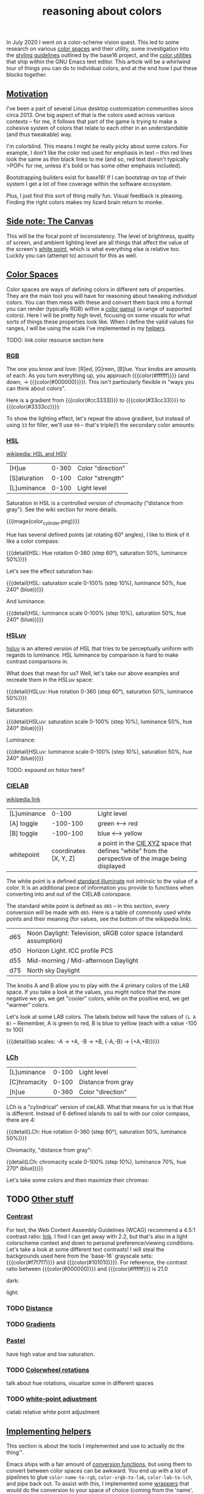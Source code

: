 #+title: reasoning about colors
#+pubdate: <2020-08-13>
#+draft: t

#+MACRO:  colorblock (eval (ns/blog-make-color-block $1 $2 $3))

#+BEGIN_SRC elisp :results raw :exports results
(let* ((word "ＡＥＳＴＨＥＴＩＣＳ")
       (colors
	(ns/color-gradient (length word)
			   (ht-get ns/theme :foreground)
			   (ht-get ns/theme :background)
			   t))

       ;; (colors (-map (fn (-reduce-from
       ;; 			  (lambda (acc new) (ns/color-pastel acc 0.93 1.09))
       ;; 			  "#2d249f"
       ;; 			  (range (+ 1 <>))))
       ;; 		     (range (length word))))

       )
  (ns/blog-make-color-strip colors (-map 'string word))
  )
#+end_SRC

In July 2020 I went on a color-scheme vision quest. This led to some research on various [[https://en.wikipedia.org/wiki/Color_space][color spaces]] and their utility, some investigation into the [[http://chriskempson.com/projects/base16/#styling-guidelines][styling guidelines]] outlined by the base16 project, and the [[https://github.com/emacs-mirror/emacs/blob/master/lisp/color.el][color utilities]] that ship within the GNU Emacs text editor. This article will be a whirlwind tour of things you can do to individual colors, and at the end how I put these blocks together.

** [[#h-3fe0b0c6-76a6-4e9e-a061-66bd3ba54620][Motivation]]
:PROPERTIES:
:CUSTOM_ID: h-3fe0b0c6-76a6-4e9e-a061-66bd3ba54620
:END:

I've been a part of several Linux desktop customization communities since circa 2013. One big aspect of that is the colors used across various contexts -- for me, it follows that part of the game is trying to make a cohesive system of colors that relate to each other in an understandable (and thus tweakable) way.

I'm colorblind. This means I might be really picky about some colors. For example, I don't like the color red used for emphasis in text -- thin red lines look the same as thin black lines to me (and so, red text doesn't typically >POP< for me, unless it's bold or has some other emphasis included).

Bootstrapping builders exist for base16! If I can bootstrap on top of their system I get a lot of free coverage within the software ecosystem.

Plus, I just find this sort of thing really fun. Visual feedback is pleasing. Finding the right colors makes my lizard brain return to monke.

** [[#h-3820d027-5602-4691-b9ca-b36aadd3871a][Side note: The Canvas]]
:PROPERTIES:
:CUSTOM_ID: h-3820d027-5602-4691-b9ca-b36aadd3871a
:END:

This will be the focal point of inconsistency. The level of brightness, quality of screen, and ambient lighting level are all things that affect the value of the screen's [[https://en.wikipedia.org/wiki/White_point][white point]], which is what everything else is relative too. Luckily you can (attempt to) account for this as well.

** [[#h-a71813d2-7e36-4f52-b22c-87e22d4a2620][Color Spaces]]
:PROPERTIES:
:CUSTOM_ID: h-a71813d2-7e36-4f52-b22c-87e22d4a2620
:END:

Color spaces are ways of defining colors in different sets of properties. They are the main tool you will have for reasoning about tweaking /individual/ colors. You can then mess with these and convert them back into a format you can render (typically RGB) within a [[https://en.wikipedia.org/wiki/Gamut][color gamut]] (a range of supported colors). Here I will be pretty high level, focusing on some visuals for what sorts of things these properties look like. When I define the valid values for ranges, I will be using the scale I've implemented in my [[#h-cb3c6479-7d62-4028-8942-2b033bb1247a][helpers]].

TODO: link color resource section here

*** [[#h-99356355-d54c-41d8-bc1a-6e14e29f42c8][RGB]]
:PROPERTIES:
:CUSTOM_ID: h-99356355-d54c-41d8-bc1a-6e14e29f42c8
:END:

The one you know and love:  [R]ed, [G]reen, [B]lue. Your knobs are amounts of each. As you turn everything up, you approach {{{color(#ffffff)}}} (and down, -> {{{color(#000000)}}}). This isn't particularly flexible in "ways you can think about colors".

Here is a gradient from {{{color(#cc3333)}}} to {{{color(#33cc33)}}} to {{{color(#3333cc)}}}:

#+begin_src elisp :results raw :exports results
(ns/blog-make-color-strip
 (append
  (ns/color-gradient 15 "#cc3333" "#33cc33" t)
  (cdr (ns/color-gradient 15 "#33cc33" "#3333cc" t))))
#+end_src

To show the lighting effect, let's repeat the above gradient, but instead of using ~33~ for filler, we'll use ~99~ -- that's triple(!) the secondary color amounts:

#+begin_src elisp :results raw :exports results
(ns/blog-make-color-strip
 (append
  (ns/color-gradient 15 "#cc9999" "#99cc99" t)
  (cdr (ns/color-gradient 15 "#99cc99" "#9999cc" t))))
#+end_src

*** [[#h-43869bc7-a7d1-410f-9341-521974751dac][HSL]]
:PROPERTIES:
:CUSTOM_ID: h-43869bc7-a7d1-410f-9341-521974751dac
:END:

[[https://en.wikipedia.org/wiki/HSL_and_HSV][wikipedia: HSL and HSV]]

| [H]ue        | 0-360 | Color "direction" |
| [S]aturation | 0-100 | Color "strength"  |
| [L]uminance  | 0-100 | Light level       |

Saturation in HSL is a controlled version of chromacity ("distance from gray"). See the wiki section for more details.

{{{image(color_cylinder.png)}}}

Hue has several defined points (at rotating 60° angles), I like to think of it like a color compass:

#+begin_src elisp :results raw :exports results
(ns/blog-make-color-strip
 (-map 'ns/color-shorten
       (-reductions-from
	(lambda (acc new)
	  ;; list
	  (ns/color-hsl-transform acc
				  (lambda (H S L)
				    (list (+ 60 H) 50 50))))

	;; starting with 1% saturation (0% removes our hue entirely)
(ns/color-make-hsl 0 50 50)
	(range 5)))
 '("red, 0°"
   "yellow, 60°"
   "green, 120°"
   "cyan, 180°"
   "blue, 240°"
   "magenta, 300°"))
#+end_src
{{{detail(HSL: Hue rotation 0-360 (step 60°), saturation 50%, luminance 50%)}}}

Let's see the effect saturation has:

#+begin_src elisp :results raw :exports results
(ns/blog-make-color-strip
 (-map 'ns/color-shorten
       (-reductions-from
	(lambda (acc new)
	  ;; list
	  (ns/color-hsl-transform acc
				  (lambda (H S L)
				    (list H
					  ;; correct for our starting position
					  (+ 10 (* 10 (first (cl-round S 10))))
					  L))))
	;; starting with 1% saturation (0% removes our hue entirely)
(ns/color-make-hsl 240 1 50)
	(range 10))))
#+end_src
{{{detail(HSL: saturation scale 0-100% (step 10%), luminance 50%, hue 240° (blue))}}}

And luminance:

#+begin_src elisp :results raw :exports results
(ns/blog-make-color-strip
 (-map 'ns/color-shorten
       (-reductions-from
	(lambda (acc new)
	  ;; list
	  (ns/color-hsl-transform acc
				  (lambda (H S L)
				    (list H
					  S
					  ;; correct for our starting position
					  (+ 10 (* 10 (first (cl-round L 10))))))))
(ns/color-make-hsl 240 50 1)
	(range 10))))
#+end_src
{{{detail(HSL: luminance scale 0-100% (step 10%), saturation 50%, hue 240° (blue))}}}

*** [[#h-c147b84d-d95b-4d2d-8426-2f96529a8428][HSLuv]]
:PROPERTIES:
:CUSTOM_ID: h-c147b84d-d95b-4d2d-8426-2f96529a8428
:END:

[[https://www.hsluv.org/comparison/][hsluv]] is an altered version of HSL that tries to be perceptually uniform with regards to luminance. HSL luminance by comparison is hard to make contrast comparisons in.

What does that mean for us? Well, let's take our above examples and recreate them in the HSLuv space:

#+begin_src elisp :results raw :exports results
(ns/blog-make-color-strip
 (-map 'ns/color-shorten
       (-reductions-from
	(lambda (acc new)
	  ;; list
	  (ns/color-hsluv-transform acc
				    (lambda (H S L)
				      (list (+ 60 H) 50 50))))

    (ns/color-make-hsluv 0 50 50)

	(range 5)))
 '("red, 0°"
   "yellow, 60°"
   "green, 120°"
   "cyan, 180°"
   "blue, 240°"
   "magenta, 300°"))
#+end_src
{{{detail(HSLuv: Hue rotation 0-360 (step 60°), saturation 50%, luminance 50%)}}}

Saturation:

#+begin_src elisp :results raw :exports results
(ns/blog-make-color-strip
 (-map 'ns/color-shorten
       (-reductions-from
	(lambda (acc new)
	  ;; list
	  (ns/color-hsluv-transform acc
				  (lambda (H S L)
				    (list H
					  ;; correct for our starting position
					  (+ 10 (* 10 (first (cl-round S 10))))
					  L))))
	;; starting with 1% saturation (0% removes our hue entirely)
    (ns/color-make-hsluv 240 1 50)
	;; "#7e387e3880c5"
	(range 10))))
#+end_src
{{{detail(HSLuv: saturation scale 0-100% (step 10%), luminance 50%, hue 240° (blue))}}}

Luminance:

#+begin_src elisp :results raw :exports results
(ns/blog-make-color-strip
 (-map 'ns/color-shorten
       (-reductions-from
	(lambda (acc new)
	  ;; list
	  (ns/color-hsluv-transform acc
				  (lambda (H S L)
				    (list H
					  S
					  ;; correct for our starting position
					  (+ 10 (* 10 (first (cl-round L 10))))))))
	;; starting with 1% luminance (0% removes our hue entirely)
    (ns/color-make-hsluv 240 50 1)
	(range 10))))
#+end_src
{{{detail(HSLuv: luminance scale 0-100% (step 10%), saturation 50%, hue 240° (blue))}}}

TODO: expound on hsluv here?

*** [[#h-9d5a1a9a-75d3-48f5-bf00-85332d9b023e][CIELAB]]
:PROPERTIES:
:CUSTOM_ID: h-9d5a1a9a-75d3-48f5-bf00-85332d9b023e
:END:

[[https://en.wikipedia.org/wiki/CIELAB_color_space][wikipedia link]]

| [L]uminance |                 0-100 | Light level                                                                                                                                                 |
| [A] toggle  |              -100-100 | green <--> red                                                                                                                                              |
| [B] toggle  |              -100-100 | blue <--> yellow                                                                                                                                            |
| whitepoint  | coordinates [X, Y, Z] | a point in the [[https://en.wikipedia.org/wiki/CIE_1931_color_space][CIE XYZ]] space that defines "white" from the perspective of the image being displayed |

The white point is a defined [[https://en.wikipedia.org/wiki/Standard_illuminant][standard illuminate]]  not intrinsic to the value of a color. It is an additional piece of information you provide to functions when converting into and out of the CIELAB colorspace.

The standard white point is defined as ~d65~ -- in this section, every conversion will be made with ~d65~. Here is a table of commonly used white points and their meaning (for values, see the bottom of the wikipedia link).

| d65 | Noon Daylight: Television, sRGB color space (standard assumption) |
| d50 | Horizon Light. ICC profile PCS                                    |
| d55 | Mid-morning / Mid-afternoon Daylight                              |
| d75 | North sky Daylight                                                |

The knobs A and B allow you to play with the 4 primary colors of the LAB space. If you take a look at the values, you might notice that the more negative we go, we get "cooler" colors, while on the positive end, we get "warmer" colors.

Let's look at some LAB colors. The labels below will have the values of  ~(L A B)~ -- Remember, A is green to red, B is blue to yellow (each with a value -100 to 100)

#+begin_src elisp :results raw :exports results
(s-join
 "\n"
 (-map (lambda (colors)
    (apply
     'ns/blog-make-color-strip
     (-unzip
      (-map
       (lambda (props)
	 (list
	  (apply 'ns/color-make-lab props)
	  (format "(%s, %s, %s)" (nth 0 props) (nth 1 props) (nth 2 props))))
       colors))))
  '(
    ((50 -80 0)
     (50 -60 0)
     (50 -40 0)
     (50 -20 0)
     (50 0 0))

    ((50 0 0)
     (50 20 0)
     (50 40 0)
     (50 60 0)
     (50 80 0)))))
#+end_src

#+begin_src elisp :results raw :exports results
(s-join
 "\n"
 (-map (lambda (colors)
	 (apply
	  'ns/blog-make-color-strip
	  (-unzip
	   (-map
	    (lambda (props)
	      (list
	       (apply 'ns/color-make-lab props)
	       (format "(%s, %s, %s)" (nth 0 props) (nth 1 props) (nth 2 props))))
	    colors))))
       '(((50 0 -80)
	  (50 0 -60)
	  (50 0 -40)
	  (50 0 -20)
	  (50 0 0))

	 ((50 0 0)
	  (50 0 20)
	  (50 0 40)
	  (50 0 60)
	  (50 0 80)))))
#+end_src

#+begin_src elisp :results raw :exports results
(s-join
 "\n"
 (-map (lambda (colors)
    (apply
     'ns/blog-make-color-strip
     (-unzip
      (-map
       (lambda (props)
	 (list
	  (apply 'ns/color-make-lab props)
	  (format "(%s, %s, %s)" (nth 0 props) (nth 1 props) (nth 2 props))))
       colors))))
  '(((50 -80 -80)
     (50 -60 -60)
     (50 -40 -40)
     (50 -20 -20)
     (50 0 0))

    ((50 0 0)
     (50 20 20)
     (50 40 40)
     (50 60 60)
     (50 80 80)))))
#+end_src

{{{detail(lab scales: -A -> +A, -B -> +B, {-A,-B} -> {+A,+B})}}}

*** [[#h-c4f93e1f-4fa6-4ebc-99c1-18b6de0ef413][LCh]]
:PROPERTIES:
:CUSTOM_ID: h-c4f93e1f-4fa6-4ebc-99c1-18b6de0ef413
:END:

| [L]uminance  | 0-100 | Light level        |
| [C]hromacity | 0-100 | Distance from gray |
| [h]ue        | 0-360 | Color "direction"  |

LCh is a "cylindrical" version of cieLAB. What that means for us is that Hue is different. Instead of 6 defined islands to sail to with our color compass, there are 4:

#+begin_src elisp :results raw :exports results
(ns/blog-make-color-strip
 (-map 'ns/color-shorten
       (-reductions-from
	(lambda (acc new)
	  ;; list
	  (ns/color-lch-transform acc
				  (lambda (L C H)
				    (list L C (+ 90 H)))))

	(ns/color-make-lch 50 50 0)
	(range 3)))
 '("red, 0°"
   "yellow, 90°"
   "green, 180°"
   "blue, 270°"
   ))
#+end_src
{{{detail(LCh: Hue rotation 0-360 (step 90°), saturation 50%, luminance 50%)}}}

Chromacity, "distance from gray":

#+begin_src elisp :results raw :exports results
(ns/blog-make-color-strip
 (-map 'ns/color-shorten
       (-reductions-from
	(lambda (acc new)
	  ;; list
	  (ns/color-lch-transform acc
				  (lambda (L C H)
				    (list L
					  ;; correct for our starting position
					  (+ 10 (* 10 (first (cl-round C 10))))
					  H))))
(ns/color-make-lch 50 1 270)
	(range 10))))
#+end_src

{{detail(LCh: chromacity scale 0-100% (step 10%), luminance 70%, hue 270° (blue))}}}

Let's take some colors and then maximize their chromas:


** TODO [[#h-e1c795a7-b3d9-4be3-9874-1b98a2069520][Other stuff]]
:PROPERTIES:
:CUSTOM_ID: h-e1c795a7-b3d9-4be3-9874-1b98a2069520
:END:

*** [[#h-c9cde0e6-ddb0-4f76-82ff-d730a3ce3f51][Contrast]]
:PROPERTIES:
:CUSTOM_ID: h-c9cde0e6-ddb0-4f76-82ff-d730a3ce3f51
:END:

For text, the Web Content Assembly Guidelines (WCAG) recommend a 4.5:1 contrast ratio: [[https://www.w3.org/TR/WCAG/#contrast-minimum][link]]. I find I can get away with 2.2, but that's also in a light colorscheme context and down to personal preference/viewing conditions. Let's take a look at some different text contrasts! I will steal the backgrounds used here from the `base-16` grayscale sets: {{{color(#f7f7f7)}}} and {{{color(#101010)}}}. For reference, the contrast ratio between {{{color(#000000)}}} and {{{color(#ffffff}}} is 21.0

dark:

#+begin_src elisp :results raw :exports results
(s-join "\n"
	`(
	  "@@html: <div style='display: flex; flex-wrap: wrap; justify-content: center;'>  @@"
	  ,@(-map
	     (lambda (fg)
	       (ns/blog-make-color-block
		(/ 100.0 5.0)
		"#101010"
		(second fg)
		(ns/color-shorten (first fg))
		))

	     (cdr
	      (-reductions-from
	       (lambda (acc new)
		 (list (ns/color-tint-ratio
			(first acc)
			"#101010" new) new))
	       '("#101010")
	       '(2.0 2.5 3.0 4.0 4.5)
	       )))
	  "@@html: </div> @@"
	  ))
#+end_src

light:

#+begin_src elisp :results raw :exports results
(s-join "\n"
	`(
	  "@@html: <div style='display: flex; flex-wrap: wrap; justify-content: center;'>  @@"
	  ,@(-map
	     (lambda (fg)
	       (ns/blog-make-color-block
		(/ 100.0 5.0)
		"#f7f7f7"
		(second fg)
		(ns/color-shorten (first fg))
		))

	     (cdr
	      (-reductions-from
	       (lambda (acc new)
		 (list (ns/color-tint-ratio
			(first acc)
			"#f7f7f7" new) new))
	       '("#f7f7f7")
	       '(2.0 2.5 3.0 4.0 4.5)
	       )))
	  "@@html: </div> @@"
	  ))
#+end_src

*** TODO [[#h-e260bdea-3408-47e6-a195-f5a62ed979bc][Distance]]
:PROPERTIES:
:CUSTOM_ID: h-e260bdea-3408-47e6-a195-f5a62ed979bc
:END:

*** TODO [[#h-91fbcdc5-10ac-40ab-93d8-0d64cb1c7d01][Gradients]]
:PROPERTIES:
:CUSTOM_ID: h-91fbcdc5-10ac-40ab-93d8-0d64cb1c7d01
:END:

*** [[#h-1ed7ea90-395e-4486-a11c-6f3c9054dd15][Pastel]]
:PROPERTIES:
:CUSTOM_ID: h-1ed7ea90-395e-4486-a11c-6f3c9054dd15
:END:
have high value and low saturation.

*** TODO [[#h-81b4122f-f725-45ec-8c4a-437688cbcc2a][Colorwheel rotations]]
:PROPERTIES:
:CUSTOM_ID: h-81b4122f-f725-45ec-8c4a-437688cbcc2a
:END:
talk about hue rotations, visualize some in different spaces

*** TODO [[#h-f23b8fe5-37a3-4ead-9d9d-a7139f76d532][white-point adjustment]]
:PROPERTIES:
:CUSTOM_ID: h-f23b8fe5-37a3-4ead-9d9d-a7139f76d532
:END:
cielab relative white point adjustment

** [[#h-cb3c6479-7d62-4028-8942-2b033bb1247a][Implementing helpers]]
:PROPERTIES:
:CUSTOM_ID: h-cb3c6479-7d62-4028-8942-2b033bb1247a
:END:

This section is about the tools I implemented and use to actually do the thing™.

Emacs ships with a fair amount of [[https://github.com/emacs-mirror/emacs/blob/master/lisp/color.el][conversion functions]], but using them to convert between color spaces can be awkward. You end up with a lot of pipelines to glue ~color-name-to-rgb~, ~color-srgb-to-lab~, ~color-lab-to-lch~, and pipe back out. To assist with this, I implemented some [[https://github.com/neeasade/emacs.d/blob/master/lisp/trees/colors.el][wrappers]] that would do the conversion to your space of choice (coming from the 'name', strings eg "{{{color(#c930e8)}}}"). Here's an example -- say you wanted to increase luminosity of that color by a multiplier ~1.5~:

#+begin_src emacs-lisp
(ns/color-hsl-transform
 "#c930e8"
 (lambda (H S L)
   (list H S (* 1.5 L))))

;; => "#eb16af59f708"
#+end_src

{{{color(#eb16af59f708)}}} is definitely a lighter color, nice.

#+begin_quote
Side note for the notation here: Emacs colors use 4 bytes, not 2, which is why we have such a long boy there. When I export to HTML I use do a pass to shorten the color into a 2 byte space so the browser can render it.
#+end_quote

I also implemented a function for comparing contrast, referencing Peter Occil's wonderful [[https://peteroupc.github.io/colorgen.html][color notes]]:

#+begin_src emacs-lisp
;; order does not matter:
(ns/color-contrast-ratio "#ffffff" "#445544")

;; => 3.0000000000000004
#+end_src

These pieces (transformers and comparison functions) can be combined to do things like "darken this color until I reach a minimum contrast ratio" (which is how I get theme-level contrast tweaking of foreground and accent colors). Enter ~ns/color-iterate~ -- a function that takes an initial color, and applies a function to it until a condition is met (or if the transformation does nothing -- you can't darken {{{color(#000000)}}!)

#+begin_src emacs-lisp
(ns/color-iterate
 "#eeeeee"

 ;; Darken the color a little at a time in LAB space:
 (lambda (c)
   (ns/color-lab-transform
    c
    (lambda (L A B)
      (list (- L 0.1)
	    A B))))

 ;; check that we've reached some desired contrast ratio
 ;; 4.5, Here against a background #f7f7f7
 ;; (here 4.5)
 (lambda (c)
   (> (ns/color-contrast-ratio "#f7f7f7" c)
      4.5)))

;; => "#2d662ca72d1b"
;; (converted: #2d2c2c)
#+end_src


how you built transformation colors and also reference the really helpful color notes

** [[#h-0942db07-512b-45d6-8fd2-f3a641379b66][Vision quest]]
:PROPERTIES:
:CUSTOM_ID: h-0942db07-512b-45d6-8fd2-f3a641379b66
:END:

> wants

Create a map of colors meant to be used for different purposes and emphasis:.....
list the properties here

> method

proceed to experiment a bunch within colorspaces used above -- note some things you've played with:
colorwheel rotations
complementary colors
contrast iteration
cielab distance with "pastel" effect for fading
color mixing to a certain distance
note color-iterate usage here and what this all looks like

> bootstrapping

find some relation between that and base16 standards and what you want:.....

note your tweaks specifically to the base16 stuff:

> profit

use your base16 boostrap everywhere, but ALSO your colormap, as used in some properties of this site right now(link to colors.css)

* [[#h-8f501cbc-6314-41f5-8cc1-054bd2b2fcfe][links and references:]]
:PROPERTIES:
:CUSTOM_ID: h-8f501cbc-6314-41f5-8cc1-054bd2b2fcfe
:END:

- https://peteroupc.github.io/colorgen.html
- https://en.wikipedia.org/wiki/CIELAB_color_space
- https://en.wikipedia.org/wiki/Standard_illuminant#White_points_of_standard_illuminants
- http://colorizer.org/
- https://github.com/yurikhan/yk-color/blob/master/yk-color.el
- https://www.w3.org/TR/WCAG20/#relativeluminancedef
